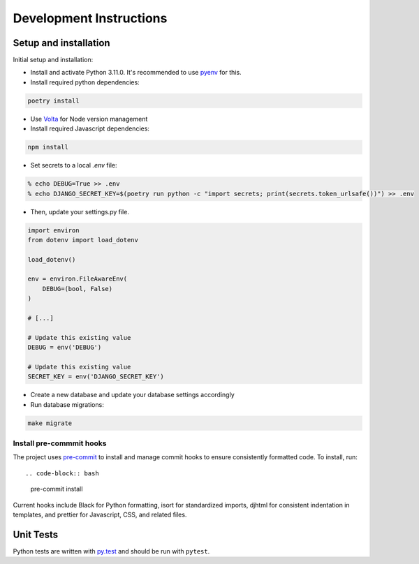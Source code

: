 Development Instructions
========================

Setup and installation
-----------------------

Initial setup and installation:

- Install and activate Python 3.11.0. It's recommended to use `pyenv <https://github.com/pyenv/pyenv>`_ for this.

- Install required python dependencies::

.. code-block:: bash

    poetry install

- Use `Volta <https://volta.sh/>`_ for Node version management

- Install required Javascript dependencies::

.. code-block:: bash

    npm install

- Set secrets to a local `.env` file::

.. code-block:: bash

    % echo DEBUG=True >> .env
    % echo DJANGO_SECRET_KEY=$(poetry run python -c "import secrets; print(secrets.token_urlsafe())") >> .env

- Then, update your settings.py file.

.. code-block:: python

    import environ
    from dotenv import load_dotenv

    load_dotenv()

    env = environ.FileAwareEnv(
        DEBUG=(bool, False)
    )

    # [...]

    # Update this existing value
    DEBUG = env('DEBUG')

    # Update this existing value
    SECRET_KEY = env('DJANGO_SECRET_KEY')

- Create a new database and update your database settings accordingly

- Run database migrations::

.. code-block:: bash

    make migrate

Install pre-commmit hooks
~~~~~~~~~~~~~~~~~~~~~~~~~

The project uses `pre-commit <https://pre-commit.com/>`_ to install and manage commit hooks to ensure consistently formatted code. To install, run::

.. code-block:: bash
    
    pre-commit install

Current hooks include Black for Python formatting, isort for standardized imports, djhtml for consistent indentation in templates, and prettier for Javascript, CSS, and related files.

Unit Tests
----------

Python tests are written with `py.test <http://doc.pytest.org/>`_
and should be run with ``pytest``.
